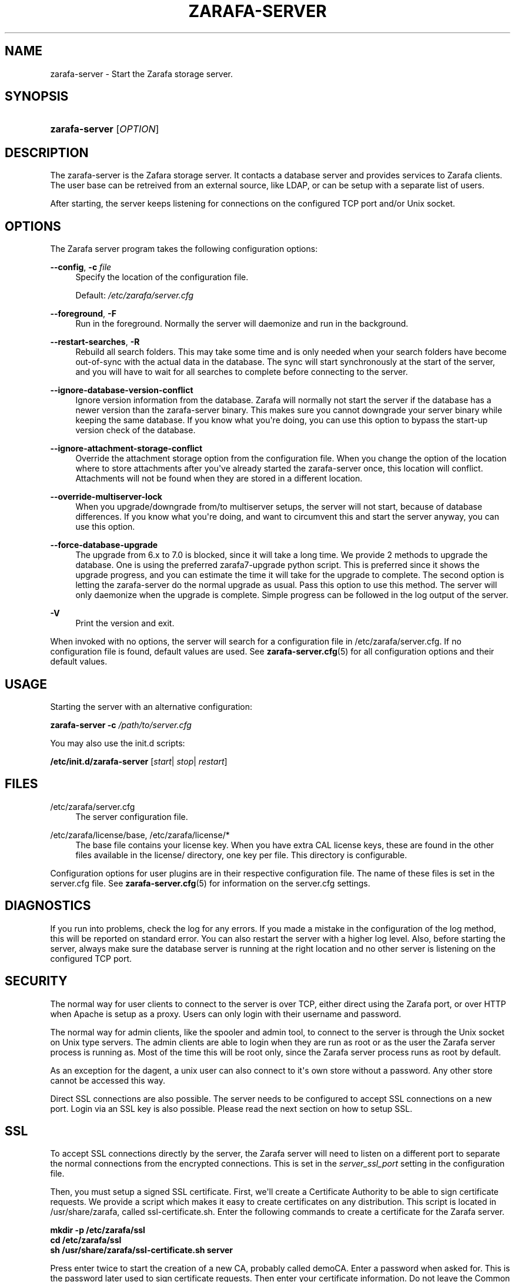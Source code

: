 '\" t
.\"     Title: zarafa-server
.\"    Author: [see the "Author" section]
.\" Generator: DocBook XSL Stylesheets v1.75.2 <http://docbook.sf.net/>
.\"      Date: August 2011
.\"    Manual: Zarafa user reference
.\"    Source: Zarafa 7.0
.\"  Language: English
.\"
.TH "ZARAFA\-SERVER" "1" "August 2011" "Zarafa 7.0" "Zarafa user reference"
.\" -----------------------------------------------------------------
.\" * Define some portability stuff
.\" -----------------------------------------------------------------
.\" ~~~~~~~~~~~~~~~~~~~~~~~~~~~~~~~~~~~~~~~~~~~~~~~~~~~~~~~~~~~~~~~~~
.\" http://bugs.debian.org/507673
.\" http://lists.gnu.org/archive/html/groff/2009-02/msg00013.html
.\" ~~~~~~~~~~~~~~~~~~~~~~~~~~~~~~~~~~~~~~~~~~~~~~~~~~~~~~~~~~~~~~~~~
.ie \n(.g .ds Aq \(aq
.el       .ds Aq '
.\" -----------------------------------------------------------------
.\" * set default formatting
.\" -----------------------------------------------------------------
.\" disable hyphenation
.nh
.\" disable justification (adjust text to left margin only)
.ad l
.\" -----------------------------------------------------------------
.\" * MAIN CONTENT STARTS HERE *
.\" -----------------------------------------------------------------
.SH "NAME"
zarafa-server \- Start the Zarafa storage server\&.
.SH "SYNOPSIS"
.HP \w'\fBzarafa\-server\fR\ 'u
\fBzarafa\-server\fR [\fIOPTION\fR]
.SH "DESCRIPTION"
.PP
The zarafa\-server is the Zafara storage server\&. It contacts a database server and provides services to Zarafa clients\&. The user base can be retreived from an external source, like LDAP, or can be setup with a separate list of users\&.
.PP
After starting, the server keeps listening for connections on the configured TCP port and/or Unix socket\&.
.SH "OPTIONS"
.PP
The Zarafa server program takes the following configuration options:
.PP
\fB\-\-config\fR, \fB\-c\fR \fIfile\fR
.RS 4
Specify the location of the configuration file\&.
.sp
Default:
\fI/etc/zarafa/server\&.cfg\fR
.RE
.PP
\fB\-\-foreground\fR, \fB\-F\fR
.RS 4
Run in the foreground\&. Normally the server will daemonize and run in the background\&.
.RE
.PP
\fB\-\-restart\-searches\fR, \fB\-R\fR
.RS 4
Rebuild all search folders\&. This may take some time and is only needed when your search folders have become out\-of\-sync with the actual data in the database\&. The sync will start synchronously at the start of the server, and you will have to wait for all searches to complete before connecting to the server\&.
.RE
.PP
\fB\-\-ignore\-database\-version\-conflict\fR
.RS 4
Ignore version information from the database\&. Zarafa will normally not start the server if the database has a newer version than the zarafa\-server binary\&. This makes sure you cannot downgrade your server binary while keeping the same database\&. If you know what you\*(Aqre doing, you can use this option to bypass the start\-up version check of the database\&.
.RE
.PP
\fB\-\-ignore\-attachment\-storage\-conflict\fR
.RS 4
Override the attachment storage option from the configuration file\&. When you change the option of the location where to store attachments after you\*(Aqve already started the zarafa\-server once, this location will conflict\&. Attachments will not be found when they are stored in a different location\&.
.RE
.PP
\fB\-\-override\-multiserver\-lock\fR
.RS 4
When you upgrade/downgrade from/to multiserver setups, the server will not start, because of database differences\&. If you know what you\*(Aqre doing, and want to circumvent this and start the server anyway, you can use this option\&.
.RE
.PP
\fB\-\-force\-database\-upgrade\fR
.RS 4
The upgrade from 6\&.x to 7\&.0 is blocked, since it will take a long time\&. We provide 2 methods to upgrade the database\&. One is using the preferred zarafa7\-upgrade python script\&. This is preferred since it shows the upgrade progress, and you can estimate the time it will take for the upgrade to complete\&. The second option is letting the zarafa\-server do the normal upgrade as usual\&. Pass this option to use this method\&. The server will only daemonize when the upgrade is complete\&. Simple progress can be followed in the log output of the server\&.
.RE
.PP
\fB\-V\fR
.RS 4
Print the version and exit\&.
.RE
.PP
When invoked with no options, the server will search for a configuration file in
/etc/zarafa/server\&.cfg\&. If no configuration file is found, default values are used\&. See
\fBzarafa-server.cfg\fR(5)
for all configuration options and their default values\&.
.SH "USAGE"
.PP
Starting the server with an alternative configuration:
.PP

\fBzarafa\-server\fR
\fB\-c\fR
\fI/path/to/server\&.cfg\fR
.PP
You may also use the init\&.d scripts:
.PP
\fB/etc/init\&.d/zarafa\-server\fR
[\fIstart\fR|
\fIstop\fR|
\fIrestart\fR]
.SH "FILES"
.PP
/etc/zarafa/server\&.cfg
.RS 4
The server configuration file\&.
.RE
.PP
/etc/zarafa/license/base, /etc/zarafa/license/*
.RS 4
The base file contains your license key\&. When you have extra CAL license keys, these are found in the other files available in the license/ directory, one key per file\&. This directory is configurable\&.
.RE
.PP
Configuration options for user plugins are in their respective configuration file\&. The name of these files is set in the server\&.cfg file\&. See
\fBzarafa-server.cfg\fR(5)
for information on the server\&.cfg settings\&.
.SH "DIAGNOSTICS"
.PP
If you run into problems, check the log for any errors\&. If you made a mistake in the configuration of the log method, this will be reported on standard error\&. You can also restart the server with a higher log level\&. Also, before starting the server, always make sure the database server is running at the right location and no other server is listening on the configured TCP port\&.
.SH "SECURITY"
.PP
The normal way for user clients to connect to the server is over TCP, either direct using the Zarafa port, or over HTTP when Apache is setup as a proxy\&. Users can only login with their username and password\&.
.PP
The normal way for admin clients, like the spooler and admin tool, to connect to the server is through the Unix socket on Unix type servers\&. The admin clients are able to login when they are run as root or as the user the Zarafa server process is running as\&. Most of the time this will be root only, since the Zarafa server process runs as root by default\&.
.PP
As an exception for the dagent, a unix user can also connect to it\*(Aqs own store without a password\&. Any other store cannot be accessed this way\&.
.PP
Direct SSL connections are also possible\&. The server needs to be configured to accept SSL connections on a new port\&. Login via an SSL key is also possible\&. Please read the next section on how to setup SSL\&.
.SH "SSL"
.PP
To accept SSL connections directly by the server, the Zarafa server will need to listen on a different port to separate the normal connections from the encrypted connections\&. This is set in the
\fIserver_ssl_port\fR
setting in the configuration file\&.
.PP
Then, you must setup a signed SSL certificate\&. First, we\*(Aqll create a Certificate Authority to be able to sign certificate requests\&. We provide a script which makes it easy to create certificates on any distribution\&. This script is located in /usr/share/zarafa, called ssl\-certificate\&.sh\&. Enter the following commands to create a certificate for the Zarafa server\&.
.PP

\fB mkdir \-p /etc/zarafa/ssl \fR
\fB cd /etc/zarafa/ssl \fR
\fB sh /usr/share/zarafa/ssl\-certificate\&.sh server \fR
.PP
Press enter twice to start the creation of a new CA, probably called demoCA\&. Enter a password when asked for\&. This is the password later used to sign certificate requests\&. Then enter your certificate information\&. Do not leave the Common Name field blank, otherwise the creation will fail\&. A good example for the Common Name field is your hostname\&.
.PP
Now that we have a CA, we can create self\-signed certificates\&. The script will automatically start the creation of this certificate\&. The CA certificate must be set in the server\&.cfg file in the
\fIserver_ssl_ca_file\fR
setting\&. We need a signed certificate for the server to start with SSL support\&.
.PP
Enter a password for the request, and enter the certificate details\&. Some details need to be different from what you typed when creating the CA\&. Type at least a different name in the \*(AqOrganizational Unit Name\*(Aq field\&. The challenge password at the end may be left empty\&.
.PP
The script will automatically continue with signing this certificate request\&. You will need to enter your CA certificate password again to sign this request\&. Then you must accept the new certificate into the CA\&.
.PP
After accepting, a new signed certificate is created, with the name server\&.pem\&. This file contains the private key, so keep this file safe\&.
.PP
The script will ask if a public key should also be created\&. Since we\*(Aqre creating the certificate for the server, this is not needed\&. So enter \*(Aqn\*(Aq and press enter\&.
.PP
The server\&.pem file should be set in the server\&.cfg file in the
\fIserver_ssl_key_file\fR
option\&. See
\fBzarafa-server.cfg\fR(5)
for information on the possible SSL settings\&. The password of this key needs to be set in the
\fIserver_ssl_key_pass\fR
option\&. Do not forget this password in the server\&.cfg file, otherwise the zarafa\-server program will ask for this password when an SSL connection is accepted\&.
.PP
To create a new certificate for a client service, run the script again\&. You can create one new certificate for all clients, or seperate certificates for each client\&.
.PP

\fB sh /usr/share/zarafa/ssl\-certificates\&.sh \fR
.PP
When typing the certificate information, type at least a different \*(AqOrganizational Unit Name\*(Aq field\&. When asked for a public key, type \*(Aqy\*(Aq and enter to create the public key\&.
.PP
Install the new service\&.pem on the server that will be logging in\&. Install the service\-public\&.pem file in the /etc/zarafa/sslkeys directory:
.PP

\fB mkdir /etc/zarafa/sslkeys \fR
\fB mv service\-public\&.pem /etc/zarafa/sslkeys \fR
.PP
The remote service, which has the service\&.pem private key, can now login with the certificate, because the known public key matches\&.
.SH "SIGNALS"
.PP
The following signals can be sent to the Zarafa server process:
.PP
\fBHUP\fR
.RS 4
When the HUP signal is received, some options from the configuration file are reloaded\&. The reloadable options are listed in the
\fBzarafa-server.cfg\fR(5)
manual page\&.
.sp
Also, when using
\fIlog_method = file\fR, the logfile will be closed and a new logfile will be opened\&. You can use this signal in your logrotate system\&.
.RE
.PP
\fBTERM\fR
.RS 4
To gracefully let the server exit, the normal TERM signal is used\&. Because of open sessions by clients it may take up to 60 seconds for the server to completely shutdown\&.
.RE
.SH "AUTHOR"
.PP
Written by Zarafa\&.
.SH "SEE ALSO"
.PP

\fBzarafa-server.cfg\fR(5)
\fBzarafa-admin\fR(1)
